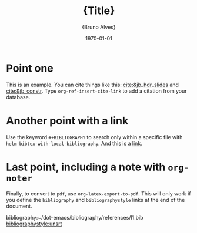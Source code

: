 #+TITLE:     \LARGE{Title}
#+EMAIL:     bruno.alves@cern.ch
#+DATE:      \today
#+AUTHOR:    \large{Bruno Alves}

#+OPTIONS: tasks:todo
#+OPTIONS: num:nil toc:nil

#+LATEX_HEADER: \hypersetup{colorlinks=true}
#+LATEX_HEADER: \usepackage{color}
#+MACRO: color @@latex:{\color{$1}@@$2@@latex:}@@

#+BIBLIOGRAPHY: ~/dot-emacs/bibliography/references/l1.bib

* Point one
This is an example. You can cite things like this: [[cite:&jb_hdr_slides]] and [[cite:&jb_constr]]. Type =org-ref-insert-cite-link= to add a citation from your database.
* Another point with a link
Use the keyword =#+BIBLIOGRAPHY= to search only within a specific file with =helm-bibtex-with-local-bibliography=. And this is a [[https://www.google.com/search?hl=en&q=org%2Dref%20undefined%20citation][link]].
* Last point, including a note with ~org-noter~
:PROPERTIES:
:NOTER_DOCUMENT: /home/bruno/Documents/Library/Higgs/Papers/CMS/HIG-17-002-paper-v19.pdf
:END:
Finally, to convert to ~pdf~, use =org-latex-export-to-pdf=. This will only work if you define the ~bibliography~ and ~bibliographystyle~ links at the end of the document.

bibliography:~/dot-emacs/bibliography/references/l1.bib
[[bibliographystyle:unsrt]]
